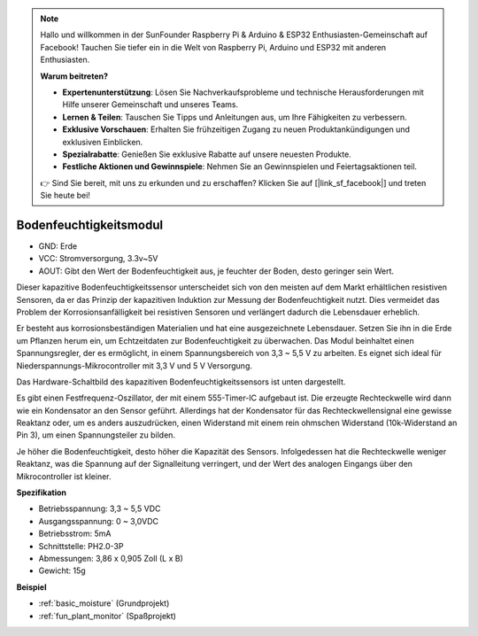 .. note::

    Hallo und willkommen in der SunFounder Raspberry Pi & Arduino & ESP32 Enthusiasten-Gemeinschaft auf Facebook! Tauchen Sie tiefer ein in die Welt von Raspberry Pi, Arduino und ESP32 mit anderen Enthusiasten.

    **Warum beitreten?**

    - **Expertenunterstützung**: Lösen Sie Nachverkaufsprobleme und technische Herausforderungen mit Hilfe unserer Gemeinschaft und unseres Teams.
    - **Lernen & Teilen**: Tauschen Sie Tipps und Anleitungen aus, um Ihre Fähigkeiten zu verbessern.
    - **Exklusive Vorschauen**: Erhalten Sie frühzeitigen Zugang zu neuen Produktankündigungen und exklusiven Einblicken.
    - **Spezialrabatte**: Genießen Sie exklusive Rabatte auf unsere neuesten Produkte.
    - **Festliche Aktionen und Gewinnspiele**: Nehmen Sie an Gewinnspielen und Feiertagsaktionen teil.

    👉 Sind Sie bereit, mit uns zu erkunden und zu erschaffen? Klicken Sie auf [|link_sf_facebook|] und treten Sie heute bei!

.. _cpn_soil_moisture:

Bodenfeuchtigkeitsmodul
================================

.. image:: img/soil_mositure.png

* GND: Erde
* VCC: Stromversorgung, 3.3v~5V
* AOUT: Gibt den Wert der Bodenfeuchtigkeit aus, je feuchter der Boden, desto geringer sein Wert.

Dieser kapazitive Bodenfeuchtigkeitssensor unterscheidet sich von den meisten auf dem Markt erhältlichen resistiven Sensoren, da er das Prinzip der kapazitiven Induktion zur Messung der Bodenfeuchtigkeit nutzt. Dies vermeidet das Problem der Korrosionsanfälligkeit bei resistiven Sensoren und verlängert dadurch die Lebensdauer erheblich.

Er besteht aus korrosionsbeständigen Materialien und hat eine ausgezeichnete Lebensdauer. Setzen Sie ihn in die Erde um Pflanzen herum ein, um Echtzeitdaten zur Bodenfeuchtigkeit zu überwachen. Das Modul beinhaltet einen Spannungsregler, der es ermöglicht, in einem Spannungsbereich von 3,3 ~ 5,5 V zu arbeiten. Es eignet sich ideal für Niederspannungs-Mikrocontroller mit 3,3 V und 5 V Versorgung.

Das Hardware-Schaltbild des kapazitiven Bodenfeuchtigkeitssensors ist unten dargestellt.

.. image:: img/solid_schematic.png

Es gibt einen Festfrequenz-Oszillator, der mit einem 555-Timer-IC aufgebaut ist. Die erzeugte Rechteckwelle wird dann wie ein Kondensator an den Sensor geführt. Allerdings hat der Kondensator für das Rechteckwellensignal eine gewisse Reaktanz oder, um es anders auszudrücken, einen Widerstand mit einem rein ohmschen Widerstand (10k-Widerstand an Pin 3), um einen Spannungsteiler zu bilden.

Je höher die Bodenfeuchtigkeit, desto höher die Kapazität des Sensors. Infolgedessen hat die Rechteckwelle weniger Reaktanz, was die Spannung auf der Signalleitung verringert, und der Wert des analogen Eingangs über den Mikrocontroller ist kleiner.

**Spezifikation**

* Betriebsspannung: 3,3 ~ 5,5 VDC
* Ausgangsspannung: 0 ~ 3,0VDC
* Betriebsstrom: 5mA
* Schnittstelle: PH2.0-3P
* Abmessungen: 3,86 x 0,905 Zoll (L x B)
* Gewicht: 15g

**Beispiel**

* :ref:`basic_moisture` (Grundprojekt)
* :ref:`fun_plant_monitor` (Spaßprojekt)

